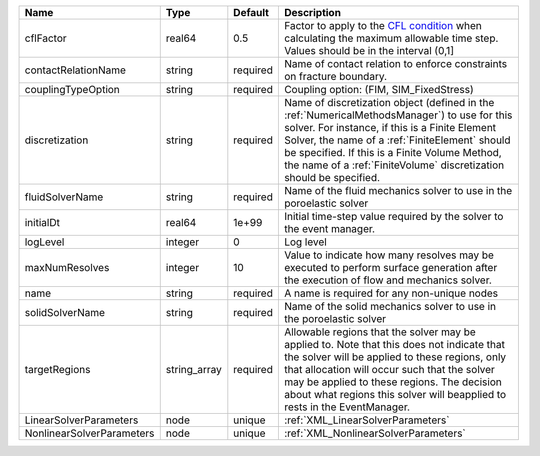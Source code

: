 

========================= ============ ======== ======================================================================================================================================================================================================================================================================================================================== 
Name                      Type         Default  Description                                                                                                                                                                                                                                                                                                              
========================= ============ ======== ======================================================================================================================================================================================================================================================================================================================== 
cflFactor                 real64       0.5      Factor to apply to the `CFL condition <http://en.wikipedia.org/wiki/Courant-Friedrichs-Lewy_condition>`_ when calculating the maximum allowable time step. Values should be in the interval (0,1]                                                                                                                        
contactRelationName       string       required Name of contact relation to enforce constraints on fracture boundary.                                                                                                                                                                                                                                                    
couplingTypeOption        string       required Coupling option: (FIM, SIM_FixedStress)                                                                                                                                                                                                                                                                                  
discretization            string       required Name of discretization object (defined in the :ref:`NumericalMethodsManager`) to use for this solver. For instance, if this is a Finite Element Solver, the name of a :ref:`FiniteElement` should be specified. If this is a Finite Volume Method, the name of a :ref:`FiniteVolume` discretization should be specified. 
fluidSolverName           string       required Name of the fluid mechanics solver to use in the poroelastic solver                                                                                                                                                                                                                                                      
initialDt                 real64       1e+99    Initial time-step value required by the solver to the event manager.                                                                                                                                                                                                                                                     
logLevel                  integer      0        Log level                                                                                                                                                                                                                                                                                                                
maxNumResolves            integer      10       Value to indicate how many resolves may be executed to perform surface generation after the execution of flow and mechanics solver.                                                                                                                                                                                      
name                      string       required A name is required for any non-unique nodes                                                                                                                                                                                                                                                                              
solidSolverName           string       required Name of the solid mechanics solver to use in the poroelastic solver                                                                                                                                                                                                                                                      
targetRegions             string_array required Allowable regions that the solver may be applied to. Note that this does not indicate that the solver will be applied to these regions, only that allocation will occur such that the solver may be applied to these regions. The decision about what regions this solver will beapplied to rests in the EventManager.   
LinearSolverParameters    node         unique   :ref:`XML_LinearSolverParameters`                                                                                                                                                                                                                                                                                        
NonlinearSolverParameters node         unique   :ref:`XML_NonlinearSolverParameters`                                                                                                                                                                                                                                                                                     
========================= ============ ======== ======================================================================================================================================================================================================================================================================================================================== 


